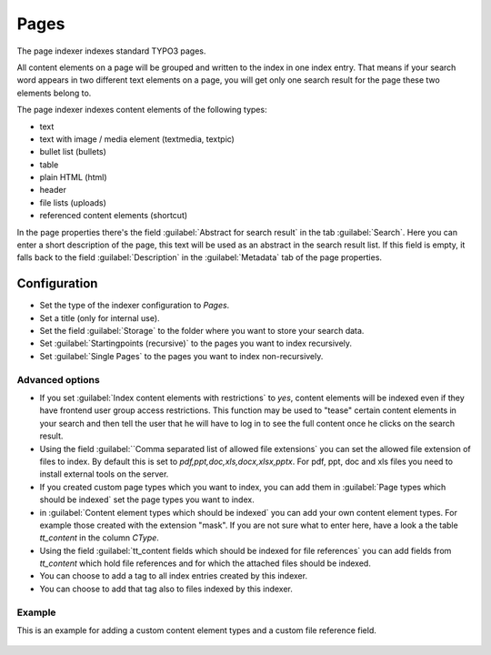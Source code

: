 ﻿.. include:: /Includes.rst.txt

.. _pagesIndexer:

=====
Pages
=====

The page indexer indexes standard TYPO3 pages.

All content elements on a page will be grouped and written to the index in one index entry. That means if your search
word appears in two different text elements on a page, you will get only one search result for the page
these two elements belong to.

The page indexer indexes content elements of the following types:

* text
* text with image / media element (textmedia, textpic)
* bullet list (bullets)
* table
* plain HTML (html)
* header
* file lists (uploads)
* referenced content elements (shortcut)

In the page properties there's the field :guilabel:`Abstract for search result` in the tab :guilabel:`Search`. Here you can enter a short
description of the page, this text will be used as an abstract in the search result list. If this field is empty, it
falls back to the field :guilabel:`Description` in the :guilabel:`Metadata` tab of the page properties.

Configuration
=============

* Set the type of the indexer configuration to `Pages`.
* Set a title (only for internal use).
* Set the field :guilabel:`Storage` to the folder where you want to store your search data.
* Set :guilabel:`Startingpoints (recursive)` to the pages you want to index recursively.
* Set :guilabel:`Single Pages` to the pages you want to index non-recursively.

Advanced options
----------------

* If you set :guilabel:`Index content elements with restrictions` to `yes`, content elements will be indexed even if
  they have frontend user group access restrictions. This function may be used to "tease" certain content elements in
  your search and then tell the user that he will have to log in to see the full content once he clicks on the search result.
* Using the field :guilabel:``Comma separated list of allowed file extensions` you can set the allowed file extension of files
  to index. By default this is set to `pdf,ppt,doc,xls,docx,xlsx,pptx`. For pdf, ppt, doc and xls files you need to
  install external tools on the server.
* If you created custom page types which you want to index, you can add them in
  :guilabel:`Page types which should be indexed` set the page types you want to index.
* in :guilabel:`Content element types which should be indexed` you can add your own content element types. For
  example those created with the extension "mask". If you are not sure what to enter here, have a look a the table
  `tt_content` in the column `CType`.
* Using the field :guilabel:`tt_content fields which should be indexed for file references` you can add fields from
  `tt_content` which hold file references and for which the attached files should be indexed.
* You can choose to add a tag to all index entries created by this indexer.
* You can choose to add that tag also to files indexed by this indexer.

Example
-------

This is an example for adding a custom content element types and a custom file reference field.

.. figure:: /Images/Indexing/custom-ctype-and-file-reference.png
   :alt: Example for indexing a custom CType and file reference field
   :class: with-border
